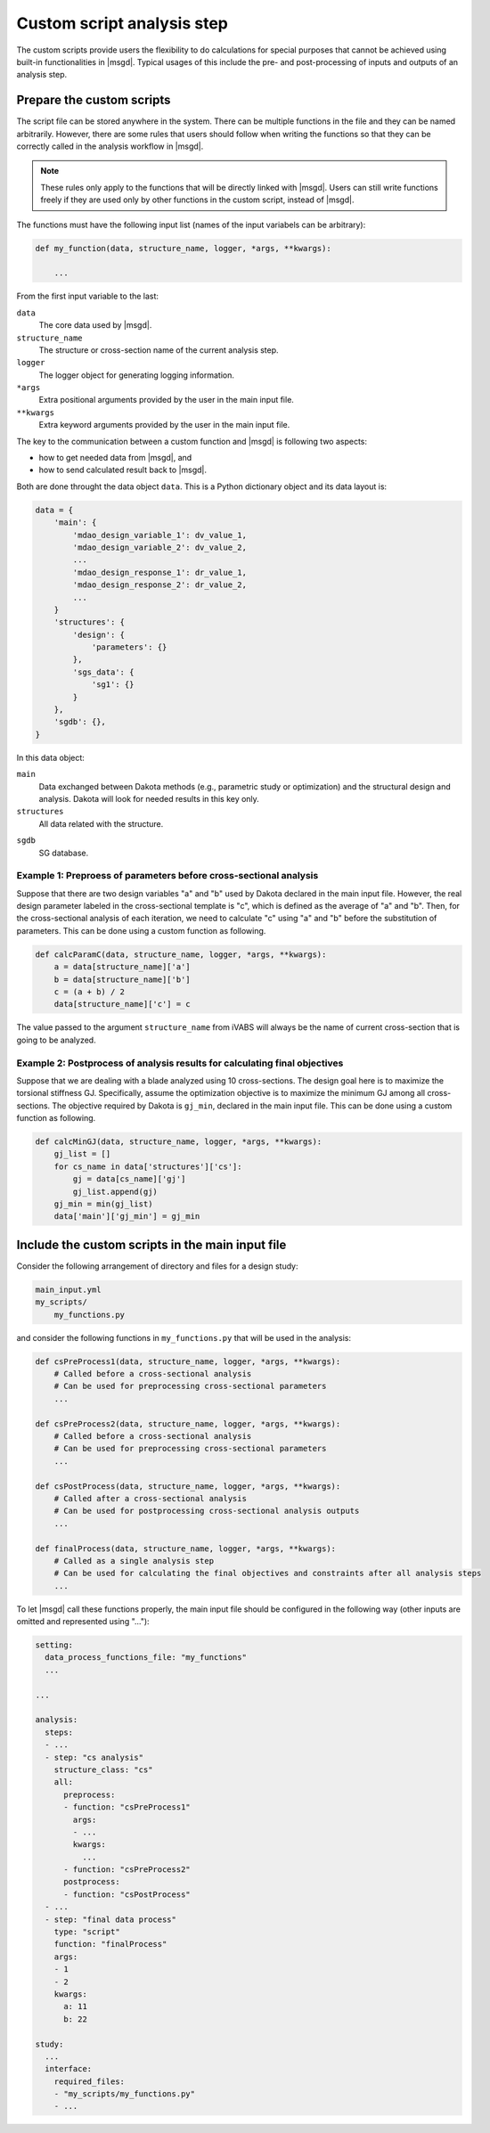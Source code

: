 .. highlight:: python

.. _section-guide_analysis_script:

Custom script analysis step
============================



The custom scripts provide users the flexibility to do calculations for special purposes that cannot be achieved using built-in functionalities in |msgd|.
Typical usages of this include the pre- and post-processing of inputs and outputs of an analysis step.









Prepare the custom scripts
----------------------------------

The script file can be stored anywhere in the system.
There can be multiple functions in the file and they can be named arbitrarily.
However, there are some rules that users should follow when writing the functions so that they can be correctly called in the analysis workflow in |msgd|.

..  note::

    These rules only apply to the functions that will be directly linked with |msgd|.
    Users can still write functions freely if they are used only by other functions in the custom script, instead of |msgd|.

The functions must have the following input list (names of the input variabels can be arbitrary):

..  code-block:: python

    def my_function(data, structure_name, logger, *args, **kwargs):

        ...

From the first input variable to the last:

``data``
    The core data used by |msgd|.

``structure_name``
    The structure or cross-section name of the current analysis step.

``logger``
    The logger object for generating logging information.

``*args``
    Extra positional arguments provided by the user in the main input file.

``**kwargs``
    Extra keyword arguments provided by the user in the main input file.

The key to the communication between a custom function and |msgd| is following two aspects:

* how to get needed data from |msgd|, and
* how to send calculated result back to |msgd|.

Both are done throught the data object ``data``.
This is a Python dictionary object and its data layout is:

..  code-block:: python

    data = {
        'main': {
            'mdao_design_variable_1': dv_value_1,
            'mdao_design_variable_2': dv_value_2,
            ...
            'mdao_design_response_1': dr_value_1,
            'mdao_design_response_2': dr_value_2,
            ...
        }
        'structures': {
            'design': {
                'parameters': {}
            },
            'sgs_data': {
                'sg1': {}
            }
        },
        'sgdb': {},
    }

In this data object:

``main``
    Data exchanged between Dakota methods (e.g., parametric study or optimization) and the structural design and analysis.
    Dakota will look for needed results in this key only.

``structures``
    All data related with the structure.

.. ``blade_name_1``, ``cs_name_1``, ``cs_name_2``, ...
..     Data for each blade and cross-section object.

``sgdb``
    SG database.


Example 1: Preproess of parameters before cross-sectional analysis
^^^^^^^^^^^^^^^^^^^^^^^^^^^^^^^^^^^^^^^^^^^^^^^^^^^^^^^^^^^^^^^^^^^^^

Suppose that there are two design variables "a" and "b" used by Dakota declared in the main input file.
However, the real design parameter labeled in the cross-sectional template is "c", which is defined as the average of "a" and "b".
Then, for the cross-sectional analysis of each iteration, we need to calculate "c" using "a" and "b" before the substitution of parameters.
This can be done using a custom function as following.

..  code-block:: python

    def calcParamC(data, structure_name, logger, *args, **kwargs):
        a = data[structure_name]['a']
        b = data[structure_name]['b']
        c = (a + b) / 2
        data[structure_name]['c'] = c

The value passed to the argument ``structure_name`` from iVABS will always be the name of current cross-section that is going to be analyzed.


Example 2: Postprocess of analysis results for calculating final objectives
^^^^^^^^^^^^^^^^^^^^^^^^^^^^^^^^^^^^^^^^^^^^^^^^^^^^^^^^^^^^^^^^^^^^^^^^^^^^^^

Suppose that we are dealing with a blade analyzed using 10 cross-sections.
The design goal here is to maximize the torsional stiffness GJ.
Specifically, assume the optimization objective is to maximize the minimum GJ among all cross-sections.
The objective required by Dakota is ``gj_min``, declared in the main input file.
This can be done using a custom function as following.

..  code-block:: python

    def calcMinGJ(data, structure_name, logger, *args, **kwargs):
        gj_list = []
        for cs_name in data['structures']['cs']:
            gj = data[cs_name]['gj']
            gj_list.append(gj)
        gj_min = min(gj_list)
        data['main']['gj_min'] = gj_min









.. _section-guide_analysis_script_main_input:

Include the custom scripts in the main input file
---------------------------------------------------------

Consider the following arrangement of directory and files for a design study:

..  code-block::

    main_input.yml
    my_scripts/
        my_functions.py

and consider the following functions in ``my_functions.py`` that will be used in the analysis:

..  code-block:: python

    def csPreProcess1(data, structure_name, logger, *args, **kwargs):
        # Called before a cross-sectional analysis
        # Can be used for preprocessing cross-sectional parameters
        ...

    def csPreProcess2(data, structure_name, logger, *args, **kwargs):
        # Called before a cross-sectional analysis
        # Can be used for preprocessing cross-sectional parameters
        ...

    def csPostProcess(data, structure_name, logger, *args, **kwargs):
        # Called after a cross-sectional analysis
        # Can be used for postprocessing cross-sectional analysis outputs
        ...

    def finalProcess(data, structure_name, logger, *args, **kwargs):
        # Called as a single analysis step
        # Can be used for calculating the final objectives and constraints after all analysis steps
        ...

To let |msgd| call these functions properly, the main input file should be configured in the following way (other inputs are omitted and represented using "..."):

..  code-block:: yaml

    setting:
      data_process_functions_file: "my_functions"
      ...

    ...

    analysis:
      steps:
      - ...
      - step: "cs analysis"
        structure_class: "cs"
        all:
          preprocess:
          - function: "csPreProcess1"
            args:
            - ...
            kwargs:
              ...
          - function: "csPreProcess2"
          postprocess:
          - function: "csPostProcess"
      - ...
      - step: "final data process"
        type: "script"
        function: "finalProcess"
        args:
        - 1
        - 2
        kwargs:
          a: 11
          b: 22

    study:
      ...
      interface:
        required_files:
        - "my_scripts/my_functions.py"
        - ...



